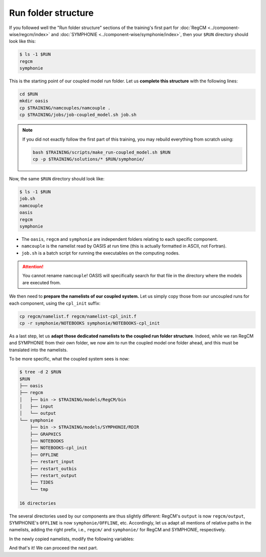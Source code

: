 Run folder structure
====================

If you followed well the "Run folder structure" sections of the training's first part
for :doc:`RegCM <../component-wise/regcm/index>` and
:doc:`SYMPHONIE <../component-wise/symphonie/index>`, then your ``$RUN`` directory
should look like this:

.. code:: console

   $ ls -1 $RUN
   regcm
   symphonie


This is the starting point of our coupled model run folder. Let us **complete this
structure** with the following lines:

.. code:: bash

   cd $RUN
   mkdir oasis
   cp $TRAINING/namcouples/namcouple .
   cp $TRAINING/jobs/job-coupled_model.sh job.sh


.. note::

   If you did not exactly follow the first part of this training, you may rebuild
   everything from scratch using:

   .. code:: bash

      bash $TRAINING/scripts/make_run-coupled_model.sh $RUN
      cp -p $TRAINING/solutions/* $RUN/symphonie/


Now, the same ``$RUN`` directory should look like:

.. code:: console

   $ ls -1 $RUN
   job.sh
   namcouple
   oasis
   regcm
   symphonie


* The ``oasis``, ``regcm`` and ``symphonie`` are independent folders relating to each specific component.
* ``namcouple`` is the namelist read by OASIS at run time (this is actually formatted in ASCII, not Fortran).
* ``job.sh`` is a batch script for running the executables on the computing nodes.

.. attention::

   You cannot rename ``namcouple``! OASIS will specifically search for that file in the
   directory where the models are executed from.


We then need to **prepare the namelists of our coupled system.** Let us simply copy
those from our uncoupled runs for each component, using the ``cpl_init`` suffix:

.. code:: bash

   cp regcm/namelist.f regcm/namelist-cpl_init.f
   cp -r symphonie/NOTEBOOKS symphonie/NOTEBOOKS-cpl_init


As a last step, let us **adapt those dedicated namelists to the coupled run folder
structure**. Indeed, while we ran RegCM and SYMPHONIE from their own folder, we now aim
to run the coupled model one folder ahead, and this must be translated into the
namelists.

To be more specific, what the coupled system sees is now:

.. code:: console

   $ tree -d 2 $RUN
   $RUN
   ├── oasis
   ├── regcm
   │   ├── bin -> $TRAINING/models/RegCM/bin
   │   ├── input
   │   └── output
   └── symphonie
       ├── bin -> $TRAINING/models/SYMPHONIE/RDIR
       ├── GRAPHICS
       ├── NOTEBOOKS
       ├── NOTEBOOKS-cpl_init
       ├── OFFLINE
       ├── restart_input
       ├── restart_outbis
       ├── restart_output
       ├── TIDES
       └── tmp

   16 directories


The several directories used by our components are thus slightly different: RegCM's
``output`` is now ``regcm/output``, SYMPHONIE's ``OFFLINE`` is now
``symphonie/OFFLINE``, etc. Accordingly, let us adapt all mentions of relative paths in
the namelists, adding the right prefix, i.e., ``regcm/`` and ``symphonie/`` for RegCM
and SYMPHONIE, respectively.

In the newly copied namelists, modify the following variables:

.. tab-set::

   .. tab-item:: RegCM

      * ``dirter``
      * ``dirglob``
      * ``dirout``


   .. tab-item:: SYMPHONIE

      * ``restartdir_*`` in ``notebook_time.f``
      * ``tmpdirname``, ``mpi_map_file_name`` and ``mpi_hole_plugging`` in ``notebook_grid.f``
      * The directory for ``GRAPHICS`` in ``notebook_graph``
      * ``directory_offline`` and ``offlinefile`` in ``notebook_offline.f``
      * (If tides are enabled: the directory for ``TIDES`` in ``notebook_tide``)
      * ``default_grid_file_name`` in ``notebook_oasis_generic.f``
      * ``directory`` in ``notebook_list.f`` (this is the "master" namelist, directly in the ``symphonie`` folder)


And that's it! We can proceed the next part.
